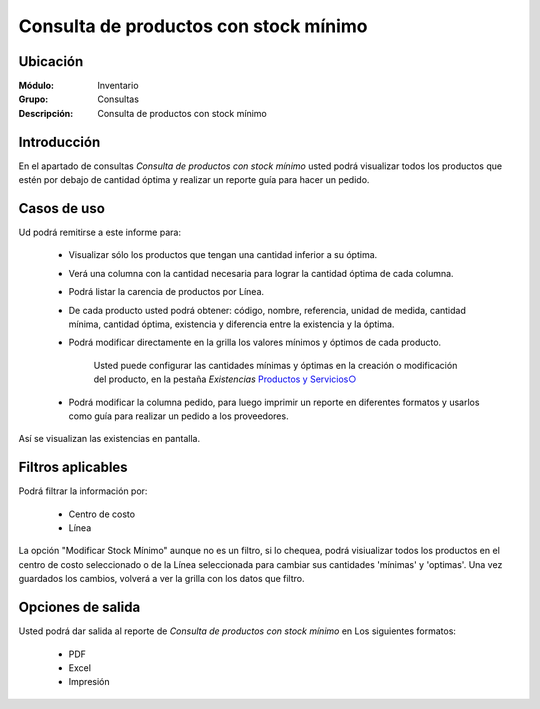 ======================================
Consulta de productos con stock mínimo
======================================

Ubicación
---------

:Módulo:
 Inventario

:Grupo:
 Consultas

:Descripción:
  Consulta de productos con stock mínimo

Introducción
------------
En el apartado de consultas *Consulta de productos con stock mínimo* usted podrá visualizar todos los productos que estén por debajo de cantidad óptima y realizar un reporte guía para hacer un pedido.

.. figure:: images/14.png
   :align: center

Casos de uso
------------
Ud podrá remitirse a este informe para:

 	- Visualizar sólo los productos que tengan una cantidad inferior a su óptima.
 	- Verá una columna con la cantidad necesaria para lograr la cantidad óptima de cada columna.
 	- Podrá listar la carencia de productos por Línea.
 	- De cada producto usted podrá obtener: código, nombre, referencia, unidad de medida, cantidad mínima, cantidad óptima, existencia y diferencia entre la existencia y la óptima.
 	- Podrá modificar directamente en la grilla los valores mínimos y óptimos de cada producto.

 		.. Note:
		Usted puede configurar las cantidades mínimas y óptimas en la creación o modificación del producto, en la pestaña *Existencias* `Productos y Servicios○ <../../generalidades/act_maestroinsumos.html#productos-servicios>`_

			.. figure:: images/15.png
   				:align: center

	- Podrá modificar la columna pedido, para luego imprimir un reporte en diferentes formatos y usarlos como guía para realizar un pedido a los proveedores.


.. figure:: images/16.png
   :align: center

Así se visualizan las existencias en pantalla.

Filtros aplicables
------------------
Podrá filtrar la información por:

	- Centro de costo
	- Línea


La opción "Modificar Stock Mínimo" aunque no es un filtro, si lo chequea, podrá visiualizar todos los productos en el centro de costo seleccionado o de la Línea seleccionada para cambiar sus cantidades 'mínimas' y 'optimas'. Una vez guardados |save.bmp| los cambios, volverá a ver la grilla con los datos que filtro.

Opciones de salida
------------------
Usted podrá dar salida al reporte de *Consulta de productos con stock mínimo* en Los siguientes formatos:

	- |pdf_logo.gif| PDF 
	- |excel.bmp| Excel
	- |printer_q.bmp| Impresión



.. |pdf_logo.gif| image:: /_images/generales/pdf_logo.gif
.. |excel.bmp| image:: /_images/generales/excel.bmp
.. |printer_q.bmp| image:: /_images/generales/printer_q.bmp
.. |calendaricon.gif| image:: /_images/generales/calendaricon.gif
.. |plus.bmp| image:: /_images/generales/plus.bmp
.. |wznew.bmp| image:: /_images/generales/wznew.bmp
.. |wzedit.bmp| image:: /_images/generales/wzedit.bmp
.. |buscar.bmp| image:: /_images/generales/buscar.bmp
.. |delete.bmp| image:: /_images/generales/delete.bmp
.. |btn_ok.bmp| image:: /_images/generales/btn_ok.bmp
.. |refresh.bmp| image:: /_images/generales/refresh.bmp
.. |descartar.bmp| image:: /_images/generales/descartar.bmp
.. |save.bmp| image:: /_images/generales/save.bmp